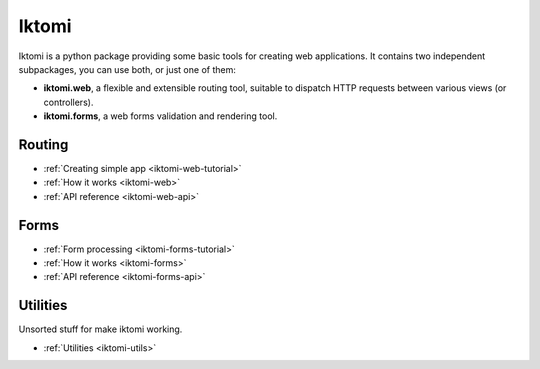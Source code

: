 Iktomi
==========

.. What is Iktomi?
.. ^^^^^^^^^^^^^^^^^^^

Iktomi is a python package providing some basic tools for creating web applications.
It contains two independent subpackages, you can use both, or just one of them:

* **iktomi.web**, a flexible and extensible routing tool, suitable to dispatch HTTP
  requests between various views (or controllers). 
* **iktomi.forms**, a web forms validation and rendering tool.

Routing
^^^^^^^

* :ref:`Creating simple app <iktomi-web-tutorial>`
* :ref:`How it works <iktomi-web>`
* :ref:`API reference <iktomi-web-api>`

Forms
^^^^^

* :ref:`Form processing <iktomi-forms-tutorial>`
* :ref:`How it works <iktomi-forms>`
* :ref:`API reference <iktomi-forms-api>`

Utilities
^^^^^^^^^

Unsorted stuff for make iktomi working.

* :ref:`Utilities <iktomi-utils>`

